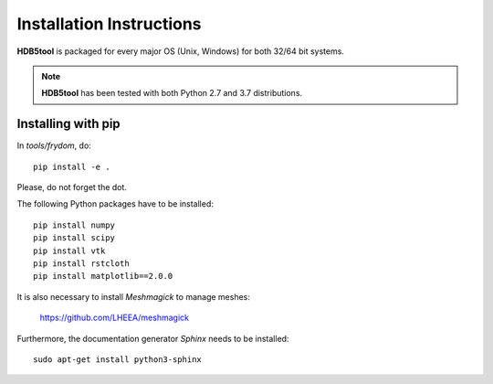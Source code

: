 Installation Instructions
=========================


**HDB5tool** is packaged for every major OS (Unix, Windows) for both 32/64 bit systems.

.. note::

    **HDB5tool** has been tested with both Python 2.7 and 3.7 distributions.

Installing with pip
-------------------

In *tools/frydom*, do::

    pip install -e .

Please, do not forget the dot.

The following Python packages have to be installed::

    pip install numpy
    pip install scipy
    pip install vtk
    pip install rstcloth
    pip install matplotlib==2.0.0

It is also necessary to install *Meshmagick* to manage meshes:

    https://github.com/LHEEA/meshmagick

Furthermore, the documentation generator *Sphinx* needs to be installed::

    sudo apt-get install python3-sphinx
